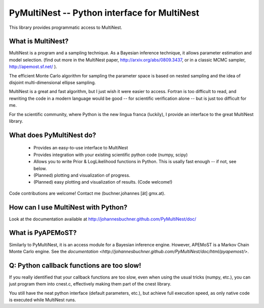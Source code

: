 PyMultiNest -- Python interface for MultiNest
==============================================

This library provides programmatic access to MultiNest.

What is MultiNest?
-------------------

MultiNest is a program and a sampling technique. As a Bayesian inference technique,
it allows parameter estimation and model selection. (find out more in the 
MultiNest paper, http://arxiv.org/abs/0809.3437, or in a classic MCMC sampler, 
http://apemost.sf.net/ ).

The efficient Monte Carlo algorithm for sampling the parameter space is based 
on nested sampling and the idea of disjoint multi-dimensional ellipse sampling.

MultiNest is a great and fast algorithm, but I just wish it were easier to 
access. Fortran is too difficult to read, and rewriting the code in a modern 
language would be good -- for scientific verification alone --
but is just too difficult for me. 

For the scientific community, where Python is the new lingua franca (luckily),
I provide an interface to the great MultiNest library.

What does PyMultiNest do?
--------------------------

  * Provides an easy-to-use interface to MultiNest

  * Provides integration with your existing scientific python code (numpy, scipy)

  * Allows you to write Prior & LogLikelihood functions in Python. This is 
    usally fast enough -- if not, see below.

  * (Planned) plotting and visualization of progress.

  * (Planned) easy plotting and visualization of results. (Code welcome!)

Code contributions are welcome! Contact me (buchner.johannes [ät] gmx.at).

How can I use MultiNest with Python?
--------------------------------------------
Look at the documentation available at http://johannesbuchner.github.com/PyMultiNest/doc/

What is PyAPEMoST?
--------------------------------------------
Similarly to PyMultiNest, it is an access module for a Bayesian inference engine.
However, APEMoST is a Markov Chain Monte Carlo engine. See the `documentation <http://johannesbuchner.github.com/PyMultiNest/doc/html/pyapemost/>`.

Q: Python callback functions are too slow!
-------------------------------------------
If you really identified that your callback functions are too slow, even
when using the usual tricks (numpy, etc.), you can just program them into
cnest.c, effectively making them part of the cnest library.

You still have the neat python interface (default parameters, etc.), but
achieve full execution speed, as only native code is executed while
MultiNest runs.



